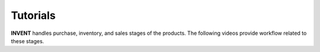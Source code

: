 Tutorials
=========

**INVENT** handles purchase, inventory, and sales stages of the products. The following videos provide workflow related to these stages.

.. raw:: html

	<iframe width="560" height="315" src="https://www.youtube.com/embed/r9rMrfYnJiQ"   title="Company Creation " frameborder="0"  allow="accelerometer; autoplay; clipboard-write; encrypted-media; gyroscope; picture-in-picture" allowfullscreen></iframe>

	<iframe width="560" height="315" src="https://www.youtube.com/embed/aQuwrkI0iLA"   title="Vendor Creation " frameborder="0"  allow="accelerometer; autoplay; clipboard-write; encrypted-media; gyroscope; picture-in-picture" allowfullscreen></iframe>

	<iframe width="560" height="315" src="https://www.youtube.com/embed/-nOenCb4-KY"   title="GRN Creation (w/o PO Reference) " frameborder="0"  allow="accelerometer; autoplay; clipboard-write; encrypted-media; gyroscope; picture-in-picture" allowfullscreen></iframe>

	<iframe width="560" height="315" src="https://www.youtube.com/embed/pT-d-VlQidc"   title="GRN Creation (with PO Reference) " frameborder="0"  allow="accelerometer; autoplay; clipboard-write; encrypted-media; gyroscope; picture-in-picture" allowfullscreen></iframe>

	<iframe width="560" height="315" src="https://www.youtube.com/embed/IRrdFe3BEl8"   title="GRN Receipt " frameborder="0"  allow="accelerometer; autoplay; clipboard-write; encrypted-media; gyroscope; picture-in-picture" allowfullscreen></iframe>

	<iframe width="560" height="315" src="https://www.youtube.com/embed/WFfj9WI45HA"   title="Purchase Order Creation " frameborder="0"  allow="accelerometer; autoplay; clipboard-write; encrypted-media; gyroscope; picture-in-picture" allowfullscreen></iframe>

	<iframe width="560" height="315" src="https://www.youtube.com/embed/jg2P9dtYtdU"   title="Print Purchase Order " frameborder="0"  allow="accelerometer; autoplay; clipboard-write; encrypted-media; gyroscope; picture-in-picture" allowfullscreen></iframe>

	<iframe width="560" height="315" src="https://www.youtube.com/embed/VOdyEQbO8Gg"   title="Product Creation " frameborder="0"  allow="accelerometer; autoplay; clipboard-write; encrypted-media; gyroscope; picture-in-picture" allowfullscreen></iframe>

	<iframe width="560" height="315" src="https://www.youtube.com/embed/bEgEMcg__5I"   title="Consumer Creation " frameborder="0"  allow="accelerometer; autoplay; clipboard-write; encrypted-media; gyroscope; picture-in-picture" allowfullscreen></iframe>

	<iframe width="560" height="315" src="https://www.youtube.com/embed/oNqX3PXWfsU"   title="Sales Order Creation " frameborder="0"  allow="accelerometer; autoplay; clipboard-write; encrypted-media; gyroscope; picture-in-picture" allowfullscreen></iframe>

	<iframe width="560" height="315" src="https://www.youtube.com/embed/JtQP_jxt4MI"   title="PrintSalesOrder " frameborder="0"  allow="accelerometer; autoplay; clipboard-write; encrypted-media; gyroscope; picture-in-picture" allowfullscreen></iframe>

	<iframe width="560" height="315" src="https://www.youtube.com/embed/CMrFXAdQ15s"   title="Filter and Sort " frameborder="0"  allow="accelerometer; autoplay; clipboard-write; encrypted-media; gyroscope; picture-in-picture" allowfullscreen></iframe>

	<iframe width="560" height="315" src="https://www.youtube.com/embed/BFV9ub_9-70"   title="CRUD Operations " frameborder="0"  allow="accelerometer; autoplay; clipboard-write; encrypted-media; gyroscope; picture-in-picture" allowfullscreen></iframe>

	<iframe width="560" height="315" src="https://www.youtube.com/embed/rW418PcmsjE"   title="Event History " frameborder="0"  allow="accelerometer; autoplay; clipboard-write; encrypted-media; gyroscope; picture-in-picture" allowfullscreen></iframe>
	
